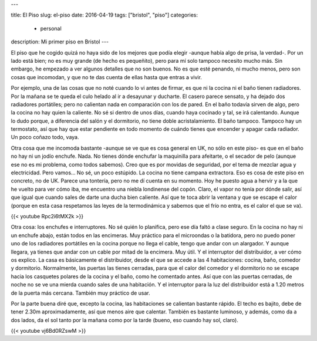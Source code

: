---

title: El Piso
slug: el-piso
date: 2016-04-19
tags: ["bristol", "piso"]
categories:
  - personal
description: Mi primer piso en Bristol
---

El piso que he cogido quizá no haya sido de los mejores que podía
elegir -aunque había algo de prisa, la verdad-. Por un lado está bien;
no es muy grande (de hecho es pequeñito), pero para mí solo tampoco
necesito mucho más. Sin embargo, he empezado a ver algunos detalles
que no son buenos. No es que esté penando, ni mucho menos, pero son
cosas que incomodan, y que no te das cuenta de ellas hasta que entras
a vivir.

.. TEASER_END

Por ejemplo, una de las cosas que no noté cuando lo vi antes de
firmar, es que ni la cocina ni el baño tienen radiadores. Por la
mañana se te queda el culo helado al ir a desayunar y ducharte. El
casero parece sensato, y ha dejado dos radiadores portátiles; pero no
calientan nada en comparación con los de pared. En el baño todavía
sirven de algo, pero la cocina no hay quien la caliente. No sé si
dentro de unos días, cuando haya cocinado y tal, se irá
calentando. Aunque lo dudo porque, a diferencia del salón y el
dormitorio, no tiene doble acristalamiento. El baño tampoco. Tampoco
hay un termostato, así que hay que estar pendiente en todo momento de
cuándo tienes que encender y apagar cada radiador. Un poco coñazo
todo, vaya.

Otra cosa que me incomoda bastante -aunque se ve que es cosa general
en UK, no sólo en este piso- es que en el baño no hay ni un jodío
enchufe. Nada. No tienes dónde enchufar la maquinilla para afeitarte,
o el secador de pelo (aunque ese no es mi problema, como todos
sabemos). Creo que es por movidas de seguridad, por el tema de mezclar
agua y electricidad. Pero vamos… No sé, un poco estúpido. La cocina no
tiene campana extractora. Eso es cosa de este piso en concreto, no de
UK. Parece una tontería, pero no me dí cuenta en su momento. Hoy he
puesto agua a hervir y a la que he vuelto para ver cómo iba, me
encuentro una niebla londinense del copón. Claro, el vapor no tenía
por dónde salir, así que igual que cuando sales de darte una ducha
bien caliente. Así que te toca abrir la ventana y que se escape el
calor (porque en esta casa respetamos las leyes de la termodinámica y
sabemos que el frío no entra, es el calor el que se va).

{{< youtube Rpc2i6tMX2k >}}

Otra cosa: los enchufes e interruptores. No sé quién lo planifica,
pero ese día faltó a clase seguro. En la cocina no hay ni un enchufe
abajo, están todos en las encimeras. Muy práctico para el microondas o
la batidora, pero no puedo poner uno de los radiadores portátiles en
la cocina porque no llega el cable, tengo que andar con un
alargador. Y aunque llegara, ya tienes que andar con un cable por
mitad de la encimera. Muy útil.  Y el interruptor del distribuidor, a
ver cómo os explico. La casa es básicamente el distribuidor, desde el
que se accede a las 4 habitaciones: cocina, baño, comedor y
dormitorio. Normalmente, las puertas las tienes cerradas, para que el
calor del comedor y el dormitorio no se escape hacia los casquetes
polares de la cocina y el baño, como he comentado antes. Así que con
las puertas cerradas, de noche no se ve una mierda cuando sales de una
habitación. Y el interruptor para la luz del distribuidor está a 1.20
metros de la puerta más cercana. También muy práctico de usar.

Por la parte buena diré que, excepto la cocina, las habitaciones se
calientan bastante rápido. El techo es bajito, debe de tener 2.30m
aproximadamente, así que menos aire que calentar. También es bastante
luminoso, y además, como da a dos lados, da el sol tanto por la mañana
como por la tarde (bueno, eso cuando hay sol, claro).

{{< youtube vj6Bd0RZswM >}}
